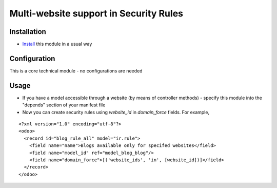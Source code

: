 =========================================
 Multi-website support in Security Rules
=========================================

Installation
============

* `Install <https://odoo-development.readthedocs.io/en/latest/odoo/usage/install-module.html>`__ this module in a usual way

Configuration
=============

This is a core technical module - no configurations are needed

Usage
=====

* If you have a model accessible through a website (by means of controller methods) - specify this module into the "depends" section of your manifest file
* Now you can create security rules using `website_id` in `domain_force` fields. For example,

::

 <?xml version="1.0" encoding="utf-8"?>
 <odoo>
   <record id="blog_rule_all" model="ir.rule">
     <field name="name">Blogs available only for specifed websites</field>
     <field name="model_id" ref="model_blog_blog"/>
     <field name="domain_force">[('website_ids', 'in', [website_id])]</field>
   </record>
 </odoo>
